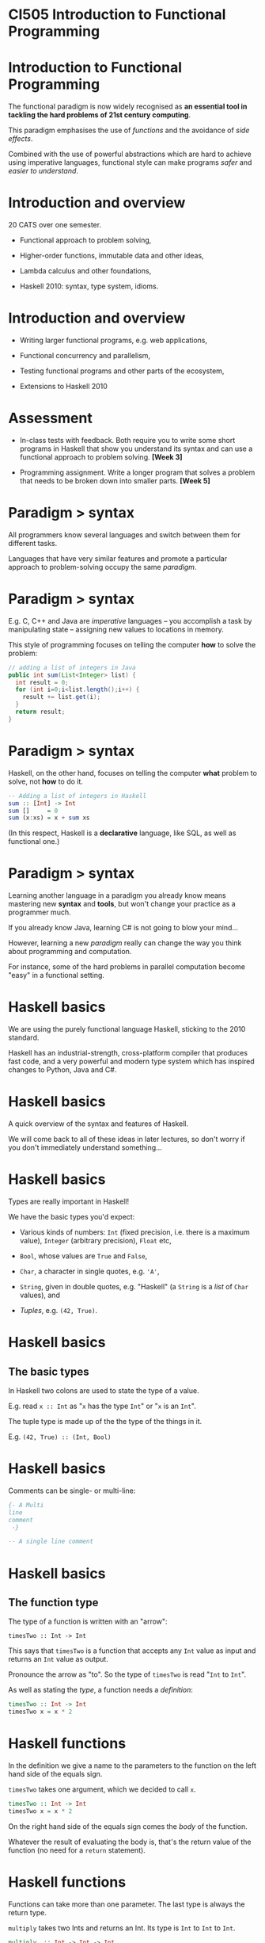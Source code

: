 * CI505 Introduction to Functional Programming
#+BEGIN_center  
#+ATTR_ORG: :width 800
[[../common/images/logo7000.png]]
#+END_center

* Introduction to Functional Programming 

The functional paradigm is now widely recognised as *an essential tool
in tackling the hard problems of 21st century computing*.  

This paradigm emphasises the use of /functions/ and the avoidance of
/side effects/.

Combined with the use of powerful abstractions which are hard to
achieve using imperative languages, functional style can make programs
/safer/ and /easier to understand/.

* Introduction and overview

20 CATS over one semester.

- Functional approach to problem solving,

- Higher-order functions, immutable data and other ideas,

- Lambda calculus and other foundations,

- Haskell 2010: syntax, type system, idioms.

* Introduction and overview

- Writing larger functional programs, e.g. web applications,

- Functional concurrency and parallelism,

- Testing functional programs and other parts of the ecosystem,

- Extensions to Haskell 2010

* Assessment

- In-class tests with feedback. Both require you to write some short
  programs in Haskell that show you understand its syntax and can use a
  functional approach to problem solving. *[Week 3]*

- Programming assignment. Write a longer program that solves a problem
  that needs to be broken down into smaller parts. *[Week 5]*

* Paradigm > syntax

All programmers know several languages and switch between them for
different tasks.

Languages that have very similar features and promote a particular
approach to problem-solving occupy the same /paradigm/.

#+BEGIN_center  
#+ATTR_ORG: :width 800
[[./images/paradigm.jpg]]
#+END_center

* Paradigm > syntax

E.g. C, C++ and Java are /imperative/ languages -- you accomplish a
task by manipulating state -- assigning new values to locations in
memory.

This style of programming focuses on telling the computer *how* to
solve the problem:

#+BEGIN_SRC java
// adding a list of integers in Java
public int sum(List<Integer> list) {
  int result = 0;
  for (int i=0;i<list.length();i++) {
    result += list.get(i);
  }
  return result;
}
#+END_SRC

* Paradigm > syntax

Haskell, on the other hand, focuses on telling the computer *what*
problem to solve, not *how* to do it.

#+BEGIN_SRC haskell
-- Adding a list of integers in Haskell
sum :: [Int] -> Int
sum []     = 0
sum (x:xs) = x + sum xs
#+END_SRC

(In this respect, Haskell is a *declarative* language, like SQL, as
well as functional one.)

* Paradigm $>$ syntax

Learning another language in a paradigm you already know means mastering
new *syntax* and *tools*, but won't change your practice as a programmer
much.

If you already know Java, learning C# is not going to blow your
mind...

However, learning a new /paradigm/ really can change the way you think
about programming and computation.

For instance, some of the hard problems in parallel computation become
"easy" in a functional setting.

* Haskell basics

We are using the purely functional language Haskell, sticking to the
2010 standard.

#+BEGIN_center  
#+ATTR_ORG: :width 800
[[./images/logo7000.png]]
#+END_center

Haskell has an industrial-strength, cross-platform compiler that
produces fast code, and a very powerful and modern type system which has
inspired changes to Python, Java and C#.

* Haskell basics

A quick overview of the syntax and features of Haskell.

We will come back to all of these ideas in later lectures, so don't
worry if you don't immediately understand something...

* Haskell basics

Types are really important in Haskell!

We have the basic types you'd expect:

+ Various kinds of numbers: =Int= (fixed precision, i.e. there is a
  maximum value), =Integer= (arbitrary precision), =Float= etc,

+ =Bool=, whose values are =True= and =False=,

+ =Char=, a character in single quotes, e.g. ='A'=,

+ =String=, given in double quotes, e.g. "Haskell" (a =String= is a
  /list/ of =Char= values), and

+ /Tuples/, e.g. =(42, True)=.

* Haskell basics

** The basic types

In Haskell two colons are used to state the type of a value.

E.g. read =x :: Int= as "=x= has the type =Int=" or "=x= is an =Int=".

The tuple type is made up of the the type of the things in it.

E.g. =(42, True) :: (Int, Bool)=
 
* Haskell basics

Comments can be single- or multi-line:

#+BEGIN_SRC haskell
{- A Multi
line
comment
 -}

-- A single line comment
#+END_SRC

* Haskell basics

** The function type

The type of a function is written with an "arrow":

=timesTwo :: Int -> Int=

This says that =timesTwo= is a function that accepts any =Int= value
as input and returns an =Int= value as output.

Pronounce the arrow as "to". So the type of =timesTwo= is read "=Int=
to =Int=". 

As well as stating the /type/, a function needs a /definition/:

#+BEGIN_SRC haskell
timesTwo :: Int -> Int
timesTwo x = x * 2
#+END_SRC

* Haskell functions

In the definition we give a name to the parameters to the function on
the left hand side of the equals sign.

=timesTwo= takes one argument, which we decided to call =x=. 

#+BEGIN_SRC haskell
timesTwo :: Int -> Int
timesTwo x = x * 2
#+END_SRC

On the right hand side of the equals sign comes the /body/ of the function.

Whatever the result of evaluating the body is, that's the return value
of the function (no need for a =return= statement).

* Haskell functions

Functions can take more than one parameter. The last type is always
the return type.

=multiply= takes two Ints and returns an Int. Its type is =Int= to
=Int= to =Int=.

#+BEGIN_SRC haskell
multiply  :: Int -> Int -> Int
multiply x y = x * y
#+END_SRC

* Haskell functions

They can also be defined /polymorphically/, i.e. working on any type,
like Java generics:

#+BEGIN_SRC haskell
makePair  :: a -> b -> (a, b)
makePair x y = (x, y)
#+END_SRC

* Haskell basics

In most cases we can leave out the type signatures if we want to -- the
Haskell compiler or interpreter will them.

However, type signatures tell anyone reading the code what it is meant
to do, so they are an important source of documentation.

Also, if the compiler disagrees with the type signature you supplied, it
will let you know!

* if .. then .. else

Unlike some languages, every =if= statement has to have an =else=
statement. 

#+BEGIN_SRC haskell
lt :: Int -> Int -> String
lt x y = if x < y then "True" else "False"
#+END_SRC

* if .. then .. else

We can put the =if= statement on one line, or over several lines.

#+BEGIN_SRC haskell
lt :: Int -> Int -> String
lt x y = if x < y 
         then "True" 
         else "False"
#+END_SRC

The indentation *must* be correct -- Haskell is *whitespace sensitive*.

* Pattern matching

This is a (silly) function that uses /pattern matching/.

#+BEGIN_SRC haskell
isABC :: Char -> Bool
isABC 'A' = True
isABC 'B' = True
isABC 'C' = True
isABC _   = False
#+END_SRC

Instead of naming the =Char= parameter to the function, we've given
several /patterns/ it might match.
 
There are four versions of the function (called /equations/), and
which one is applied will depend on which pattern matches the input.

The underscore pattern matches anything.

* Pattern matching

Pattern matching is a /very/ powerful feature. 

If you learn Haskell you will miss pattern matching when you go back
to other languages!

As well as matching something literally, we can use it to
"deconstruct" a parameter into its parts.

#+BEGIN_SRC haskell
fst :: (a, b) -> a
fst (x, y) = x
#+END_SRC

Here there is only one equation, but we use the pattern to give a name
to the parts of the tuple. Then we can refer to the part we need.

* Haskell basics

** Lists

Lists are very widely used, with special syntactic support.

- Literal lists, written in square brackets: =[1, 2, 3]=

- Ranges: =[1..99]=, =[1..]=

- Adding a value to the "head" of a list ("consing"): =’A’: [’b’, ’c’]=

- Joining ("concatenating") lists: =[1, 2, 3] ++ [4, 5, 6]=

- List comprehensions: =[(x, x) | x <- [0..]]=

* Pattern matching on lists

#+BEGIN_SRC haskell
null :: [a] -> Bool
null []     = True
null (x:xs) = False
#+END_SRC

The pattern =[]= matches the empty list.

The pattern =(x:xs)= matches a list with a head, which we're calling
=x=, and a /tail/, which we're calling =xs=. 

The tail might be empty, so all we know is that this list has at least
one element.

* Local variables

We often need to create and hang onto temporary values while
calculating the final value of the function.

We can do this with either =let= or =where=. 

* Haskell basics

#+BEGIN_SRC haskell
initials :: String -> String -> String  
initials firstname lastname = [f] ++ ". " ++ [l] ++ "."  
    where f = head firstname  
          l = head lastname  

initials :: String -> String -> String  
initials firstname lastname = let f = head firstname 
                                  l = head surname in
   [f] ++ ". " ++ [l] ++ "."  
#+END_SRC

* The head and tail of a list

How can we take the head of an empty list?

There is nothing to return...unlike some languages, we can't return
=null= but we can throw an =error=.

#+BEGIN_SRC haskell
head :: [a] -> a
head []     = error "empty list"
head (x:xs) = x
#+END_SRC

We can always take the tail of a list though, even if it is empty.

#+BEGIN_SRC haskell
tail :: [a] -> [a]
tail []     = []
tail (x:xs) = xs
#+END_SRC

* Recursion

Wherever you would use a loop in another language, you use /recursion/.

The /sum/ function adds up the contents of a list of =Int= values. 

#+BEGIN_SRC haskell
sum :: [Int] -> Int
sum []     = 0
sum (x:xs) = x + sum xs
#+END_SRC

* Haskell basics

** Summing a list of Ints

If the argument to =sum= is not the empty list it keeps calling itself
until the pattern for the empty list matches.

#+BEGIN_EXAMPLE
sum [5, 6, 7]
5 + (sum [6, 7])   -- Second equation of sum
5 + 6 + (sum [7])  -- Second equation of sum
5 + 6 + 7 + sum [] -- Second equation of sum
5 + 6 + 7 + 0      -- First equation of sum
18                 -- Addition (+)
#+END_EXAMPLE

* NB: A simple computational model

Note that in the previous slide we worked out what the =sum= function
does by replacing terms in a simple way.

Expanding expressions in this way is really useful practice when getting
to grips with functional programming for the first time.

It is made possible by the fact that our functions have no *side
effects*.

More on this later!

* Applying a function to every element of a list

=map= applies a function to every element in a list

#+BEGIN_SRC haskell
map :: (a -> b) -> [a] -> [b]
map f []     = []
map f (x:xs) = f x : map f xs
#+END_SRC

The first argument to =map= is itself a function. That makes it our
first /higher-order/ function. 

We can tell that because of the brackets in =(a -> b)=.

* Applying a function to every element of a list

We can =map= the =isABC= function we defined earlier of a list of
=Char= values. 

#+BEGIN_EXAMPLE
> map isABC ['A', 'B', 'C', 'D']
[True, True, True, False]
#+END_EXAMPLE

Because =isABC= takes a =Char= and returns a =Bool=, the result is a
list of =Bool= values.
* Filtering a list

Another function that takes a function as an argument. 

The first argument to =filter= is a /predicate/ function. =filter=
uses it to throw away anything for which the predicate is not true:

#+BEGIN_SRC haskell
filter :: (a -> Bool) -> [a] -> [a]
filter p []     = []
filter p (x:xs) = if p x 
                  then x : (filter p xs)
                  else filter p xs
#+END_SRC

#+BEGIN_EXAMPLE
> filter isABC "THE CAT SAT ON THE MAT"
"CAAA"
#+END_EXAMPLE

* User defined types: sum types

As well as using the types given to us, we can define our own.

#+BEGIN_SRC haskell
data Colour1 = Red | Blue | Green
#+END_SRC

=Colour1= is the type and =Red=, =Blue= etc are the possible values,
also called /data constructors/. 

A type like this where values are one of a series of possible values
is called a /sum type/.

* User defined types: product types

Data constructors can take arguments. This kind of type is known as
/product type/.

#+BEGIN_SRC haskell
data Colour2 = RGB Int Int Int

-- in ghci
> :t (RGB 42 0 99)
Colour2
#+END_SRC

* User defined types: records

The last type of data constructor is /records/. These are data types
with named fields.

#+BEGIN_SRC haskell
data Colour3 = Colour3 { red   :: Int
                       , green :: Int
                       , blue  :: Int
                       }
#+END_SRC

More on records later!

* User defined types

We can write functions using our new types and pattern match over
them:

#+BEGIN_SRC haskell
colour1ToStr :: Colour1 -> String
colour1ToStr Red   = "Red"
colour1ToStr Blue  = "Blue"
colour1ToStr Green = "Green"

mixColour2 :: Colour2 -> Colour2 -> Colour2
mixColour2 (RGB r1 g1 b1) (RGB r2 g2 b2) = 
              RGB (div (r1+r2) 2) (div (g1+g2) 2) (div (b1+b2) 2)
#+END_SRC

(=div= divides whole numbers whereas =/= is for real numbers.)
* Functional Programming

Functional programming is powerful and will make you a better
programmer!

Work through the Haskell exercises in the lab.

Work through the interactive tutorial online:
[[http://tryhaskell.org/]]

* Resources

- The Haskell wikibook: http://en.wikibooks.org/wiki/Haskell,

- Simon Thompson's book /Haskell: The Craft of Functional Programming/,

- /Real World Haskell/ (O'Reilly book): http://www.realworldhaskell.org


* Intermission

#+BEGIN_center  
#+ATTR_ORG: :width 800
[[../common/images/intermission.jpg]]
#+END_center

* More about functions

We saw several functions previously, some using pattern matching.

#+BEGIN_SRC haskell
square x = x * x

length []     = 0
length (x:xs) = 1 + length xs
#+END_SRC

The input to =length= is compared to the LHS patterns and the matching
definition is used. An underscore (wildcard) in a pattern matches
anything.

* Pattern guards

A more flexible way to do pattern matching is by using /guards/. 

Guards start with a =|= (called a pipe) and are followed by something
that evaluates to =Bool= or by a pattern matching expression:

#+BEGIN_SRC haskell
checkList :: [Int] -> String
checkList xs | null xs      = "Looks OK!"
             | 1  <- sum xs = "Hmmm, not sure."
             | otherwise    = "Nope."
#+END_SRC

* Functions and application

Functions are applied by supplying values -- no brackets or commas
required. 

#+BEGIN_SRC haskell
-- a ghci session...
> square 5
25

> sumsquares 5 4
41

> length [1, 2, 3]
3
#+END_SRC

* Functions and application

To create an /anonymous/ function, use the backslash symbol.

#+BEGIN_SRC haskell
-- a ghci session...
> (\xs -> if null xs then 0 else head xs) [4, 2]
4
#+END_SRC

* Functions and application

Functions are /higher order/. 

This means that they are that can be passed to other functions as
arguments, or form the return value of other functions.  

They can also be stored in lists, and whatever else we can do with
any other values...

#+BEGIN_SRC haskell
applyArith op x y = op x y

plus = applyArith (+)

> plus 2 2
4
#+END_SRC

* Functions and application

By default, functions are applied /infix/. We can apply them in an way using
backticks:

#+BEGIN_SRC haskell
> plus 5 4
9
> 5 `plus` 4
9
#+END_SRC

* Functions and application

We can define our functions as infix in the first place (making them
into /operators/), and use any non-reserved symbol:

#+BEGIN_SRC haskell
(<+>) :: Int -> Int -> Int
(<+>) x y = plus x y

> 5 <+> 4
9
#+END_SRC

* Partial application

There is no need to supply all inputs to a function at once. 

We can functions to create new that are "waiting" for the rest of the
arguments.

#+BEGIN_SRC haskell
-- a ghci session...
> let sumsquare5 = sumsquare 5
> :t sumsquare5
sumsquare5 :: Int -> Int
> sumsquare5 4
41
#+END_SRC

This is really useful! We'll be coming back to it...

* Sections and partial application

Here's another example of a function which has been partially applied.
=(+1)= is the function which takes an =Int= and adds one to it.

You can think of it as =(+)= "waiting" for its second argument.

#+BEGIN_EXAMPLE 
> map (+1) [1, 2, 3]
[2, 3, 4]
#+END_EXAMPLE

* Sections and partial application

And another: =(dropWhile isSpace)= is the function which takes a =String=
and removes leading spaces.

So =dropWhile= has received its first argument (a function that takes a
=Char= and returns =True= or =False=) and is "waiting" for its second
one, a =String=.

#+BEGIN_SRC haskell
> (dropWhile isSpace) "  2"
"2"
> map (dropWhile isSpace) ["  2", "f", " i"]
["2", "f", "i"]
#+END_SRC

* More Haskell features

** Pointsfree style

Writing code in a style means leaving the arguments out of the
definition. 

The simplest case is to omit the last argument: 

#+BEGIN_SRC haskell
toUpper :: Char -> Char

upperString :: String -> String
upperString s = map toUpper s

-- is the same as

upperString :: String -> String
upperString = map toUpper
#+END_SRC

(Think about the types of =map= and =toUpper=.)

* Functional composition

/Functional composition/ means combining two or more functions into a
single function. 

This is powerful way to reuse code.

The function (or operator) =(.)= "glues" two functions together:

#+BEGIN_SRC haskell
(.) :: (b -> c) -> (a -> b) -> a -> c
(.) f g x = g (f x)

> ((take 3) . drop 1) [1 .. 7]
[2, 3, 4]
#+END_SRC

Read =(.)= as "after". So the function above reads "=take 3= /after/
=drop 1=".

* Haskell is lazy!

Haskell's semantics are /call by need/. 

Terms will not be evaluated until they are needed.  

Laziness makes it easy to create infinite data structures, also known
as /streams/, or /codata/.

#+BEGIN_SRC haskell
ones :: [Int]
ones = 1 : ones

ints :: [Int]
ints = [1..]
#+END_SRC

* Functions and application

We have defined several arithmetic functions that only work for =Int=
values.  There are more number types though.

- =Int=: fixed precision integers.

- =Integer=: arbitrary precision integers.

- =Float= and =Double=: single and double precision floating point
  numbers.

These (and more) are all part of the =Num= /typeclass/.

* Typeclasses and overloading

Typeclasses provide support for generic programming and a form of
overloading. 

Similar to but not the same as Java interfaces:

#+BEGIN_SRC haskell
square :: Num a => a -> a
square x = x * x
#+END_SRC

This means that =square= is defined for /all numeric types/: integers,
real numbers, fractions...

* Typeclasses and overloading

Typeclasses are used wherever datatypes are expected to have something
in common.

A useful one is =Show=, the class of all things that can be printed out.

If a type, =t=, is a member of the =Show= typeclass then the =show=
function has to be defined for =t= values:

* Typeclasses and overloading

#+BEGIN_SRC haskell
class Show a where -- this is defined in the Prelude
  show :: a -> String
#+END_SRC

To say a type is in this typeclass,we need to provide a definition of
 =show=.

It is already defined for the standard types. 

* Typeclasses and overloading

When we create our own types we can add them to =Show= so that we can
print them out:

#+BEGIN_SRC haskell
data Colour1 = Red | Blue | Green

instance Show Colour1 where
  show Red   = "Red"
  show Blue  = "Blue"
  show Green = "Green"

> show Red
"Red"
#+END_SRC

* Typeclasses and overloading

We can get this for free using the =deriving= keyword:

#+BEGIN_SRC haskell 
data Colour1 = Red | Blue | Green deriving Show

> show Red
"Red"
#+END_SRC

* Typeclasses: Eq

If we make a new data type and we want to be able to say if two values
are equal or not, we have to say what means by making it an instance of
the =Eq= (pronounced /equals/) typeclass.

#+BEGIN_SRC haskell

class Eq a where
  (==) :: a -> a -> Bool
  (/=) :: a -> a -> Bool

data Colour = Red | Green | Blue deriving (Show, Eq)
#+END_SRC

* Typeclasses

#+BEGIN_SRC haskell

elem :: Eq a => a -> [a] -> Bool
elem x []     = False
elem x (y:ys) = if x == y then True else elem x ys  

> elem '.' "Why not."
True
> elem Red [Blue, Blue, Red, Green]
True
#+END_SRC

* More Haskell features

** Typeclasses: Ord

=Ord= is the class of things which can be ordered, i.e. one value can be
"larger" than another.

Note that for a type to be "orderable" it must already be in =Eq=.

#+BEGIN_SRC haskell
class Eq a => Ord a where
  compare :: a -> a -> Ordering
  (<) :: a -> a -> Bool
  ...

data Colour = Red | Green | Blue deriving (Show, Eq, Ord)

> Red < Green
False
#+END_SRC

* More Haskell features

Let's look at the =Ord= typeclass in a sorting algorithm.

The algorithm works like this:

1. Given an unsorted list, =xs=, pick a /pivot element/ in it, =p=.

2. Move everything in =xs= which is /less than or equal to p/ to the
   left of =p=.

3. Move everything in =xs= which is /greater than p/ to the right of =p=.

4. The elements to the left and right of =p= aren't sorted yet, but =p=
   is in its final position.

5. Recursively apply these steps to the unsorted lists to the left and
   right of =p=.

* Sorting with =Ord=

#+BEGIN_SRC haskell 
quicksort :: Ord a => [a] -> [a]
quicksort []     = []
quicksort (x:xs) = (quicksort lt) ++ [x] ++ (quicksort gt)
  where lt = filter (<= x) xs
        gt = filter (> x) xs
#+END_SRC

Read this carefully -- what are the contents of the lists =lt= and =gt=?
Where do the recursive calls take place?

* Functional Programming

Next week: Lists, tuples and some more handy types!

Work though the Haskell exercises in the lab.
